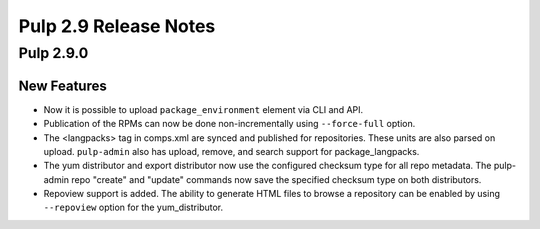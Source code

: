 ======================
Pulp 2.9 Release Notes
======================

Pulp 2.9.0
==========

New Features
------------

* Now it is possible to upload ``package_environment`` element via CLI and API.
* Publication of the RPMs can now be done non-incrementally using ``--force-full`` option.
* The <langpacks> tag in comps.xml are synced and published for repositories. These units are also
  parsed on upload. ``pulp-admin`` also has upload, remove, and search support for 
  package_langpacks.
* The yum distributor and export distributor now use the configured checksum type for all repo
  metadata. The pulp-admin repo "create" and "update" commands now save the specified checksum type
  on both distributors.
* Repoview support is added. The ability to generate HTML files to browse a repository can be
  enabled by using ``--repoview`` option for the yum_distributor.

